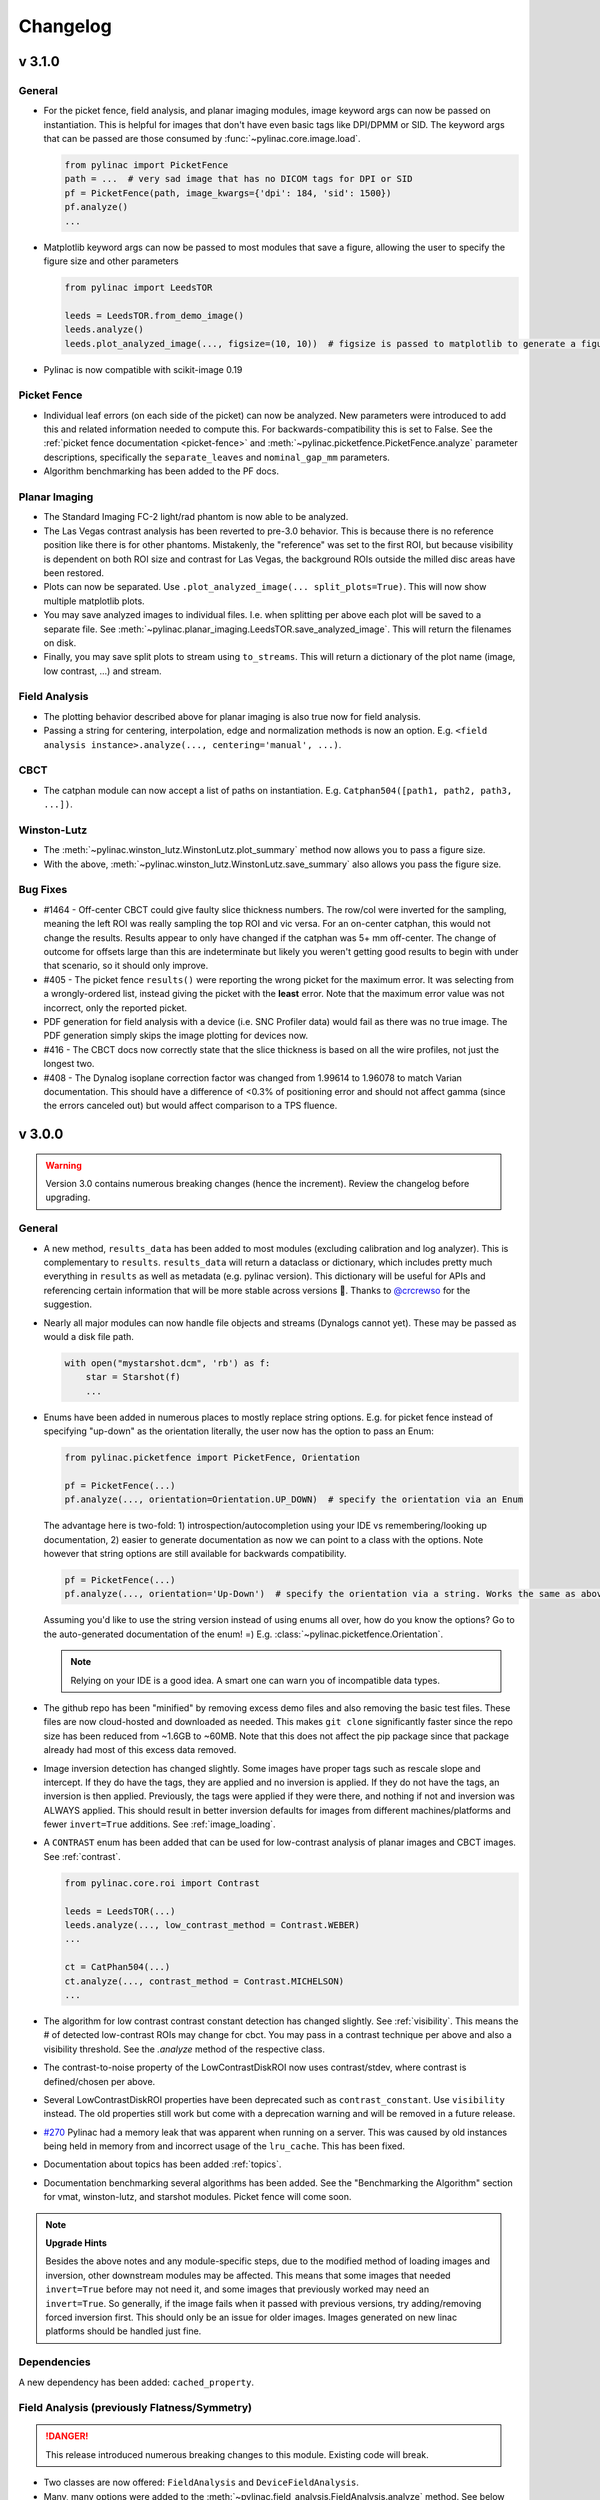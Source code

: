 
=========
Changelog
=========

v 3.1.0
-------

General
^^^^^^^

* For the picket fence, field analysis, and planar imaging modules, image keyword args can now be passed on instantiation.
  This is helpful for images that don't have even basic tags like DPI/DPMM or SID. The keyword args that can be
  passed are those consumed by :func:`~pylinac.core.image.load`.

  .. code-block:: python

    from pylinac import PicketFence
    path = ...  # very sad image that has no DICOM tags for DPI or SID
    pf = PicketFence(path, image_kwargs={'dpi': 184, 'sid': 1500})
    pf.analyze()
    ...

* Matplotlib keyword args can now be passed to most modules that save a figure, allowing the user to specify the figure
  size and other parameters

  .. code-block:: python

    from pylinac import LeedsTOR

    leeds = LeedsTOR.from_demo_image()
    leeds.analyze()
    leeds.plot_analyzed_image(..., figsize=(10, 10))  # figsize is passed to matplotlib to generate a figure of said size

* Pylinac is now compatible with scikit-image 0.19


Picket Fence
^^^^^^^^^^^^

* Individual leaf errors (on each side of the picket) can now be analyzed. New parameters were introduced to
  add this and related information needed to compute this. For backwards-compatibility this is set to False. See the
  :ref:`picket fence documentation <picket-fence>` and :meth:`~pylinac.picketfence.PicketFence.analyze` parameter descriptions,
  specifically the ``separate_leaves`` and ``nominal_gap_mm`` parameters.
* Algorithm benchmarking has been added to the PF docs.

Planar Imaging
^^^^^^^^^^^^^^

* The Standard Imaging FC-2 light/rad phantom is now able to be analyzed.
* The Las Vegas contrast analysis has been reverted to pre-3.0 behavior. This is because there is no reference position like there is for other phantoms.
  Mistakenly, the "reference" was set to the first ROI, but because visibility is dependent on both ROI size and contrast for Las Vegas, the background ROIs outside
  the milled disc areas have been restored.
* Plots can now be separated. Use ``.plot_analyzed_image(... split_plots=True)``. This will now show multiple matplotlib plots.
* You may save analyzed images to individual files.
  I.e. when splitting per above each plot will be saved to a separate file. See :meth:`~pylinac.planar_imaging.LeedsTOR.save_analyzed_image`.
  This will return the filenames on disk.
* Finally, you may save split plots to stream using ``to_streams``. This will return a dictionary of the plot name (image, low contrast, ...) and stream.

Field Analysis
^^^^^^^^^^^^^^

* The plotting behavior described above for planar imaging is also true now for field analysis.
* Passing a string for centering, interpolation, edge and normalization methods is now an option. E.g. ``<field analysis instance>.analyze(..., centering='manual', ...)``.

CBCT
^^^^

* The catphan module can now accept a list of paths on instantiation. E.g. ``Catphan504([path1, path2, path3, ...])``.

Winston-Lutz
^^^^^^^^^^^^

* The :meth:`~pylinac.winston_lutz.WinstonLutz.plot_summary` method now allows you to pass a figure size.
* With the above, :meth:`~pylinac.winston_lutz.WinstonLutz.save_summary` also allows you pass the figure size.

Bug Fixes
^^^^^^^^^

* #1464 - Off-center CBCT could give faulty slice thickness numbers. The row/col were inverted for the sampling, meaning
  the left ROI was really sampling the top ROI and vic versa. For an on-center catphan, this would not change the results.
  Results appear to only have changed if the catphan was 5+ mm off-center. The change of outcome for offsets large than
  this are indeterminate but likely you weren't getting good results to begin with under that scenario, so it should
  only improve.
* #405 - The picket fence ``results()`` were reporting the wrong picket for the maximum error. It was selecting from a wrongly-ordered
  list, instead giving the picket with the **least** error. Note that the maximum error value was not incorrect, only the reported picket.
* PDF generation for field analysis with a device (i.e. SNC Profiler data) would fail as there was no true image.
  The PDF generation simply skips the image plotting for devices now.
* #416 - The CBCT docs now correctly state that the slice thickness is based on all the wire profiles, not just the longest two.
* #408 - The Dynalog isoplane correction factor was changed from 1.99614 to 1.96078 to match Varian documentation. This should have a
  difference of <0.3% of positioning error and should not affect gamma (since the errors canceled out) but would affect comparison to a TPS fluence.

v 3.0.0
-------

.. warning:: Version 3.0 contains numerous breaking changes (hence the increment). Review the changelog before upgrading.


General
^^^^^^^

* A new method, ``results_data`` has been added to most modules (excluding calibration and log analyzer). This is complementary to ``results``. ``results_data``
  will return a dataclass or dictionary, which includes pretty much everything in ``results`` as well as metadata (e.g. pylinac
  version). This dictionary will be useful for APIs and referencing certain information that will be more stable across
  versions 🤞. Thanks to `@crcrewso <https://github.com/crcrewso>`_ for the suggestion.
* Nearly all major modules can now handle file objects and streams (Dynalogs cannot yet). These may be passed as would a disk file path.

  .. code-block:: python

    with open("mystarshot.dcm", 'rb') as f:
        star = Starshot(f)
        ...

* Enums have been added in numerous places to mostly replace string options. E.g. for picket fence instead of specifying "up-down"
  as the orientation literally, the user now has the option to pass an Enum:

  .. code-block:: python

    from pylinac.picketfence import PicketFence, Orientation

    pf = PicketFence(...)
    pf.analyze(..., orientation=Orientation.UP_DOWN)  # specify the orientation via an Enum

  The advantage here is two-fold: 1) introspection/autocompletion using your IDE vs remembering/looking up documentation,
  2) easier to generate documentation as now we can point to a class with the options. Note however that string options are still
  available for backwards compatibility.

  .. code-block:: python

    pf = PicketFence(...)
    pf.analyze(..., orientation='Up-Down')  # specify the orientation via a string. Works the same as above

  Assuming you'd like to use the string version instead of using enums all over, how do you know the options? Go to the auto-generated documentation
  of the enum! =) E.g. :class:`~pylinac.picketfence.Orientation`.

  .. note::
        Relying on your IDE is a good idea. A smart one can warn you of incompatible data types.

* The github repo has been "minified" by removing excess demo files and also removing the basic test files. These files are now
  cloud-hosted and downloaded as needed. This makes ``git clone`` significantly faster since the repo size has been reduced from ~1.6GB to ~60MB.
  Note that this does not affect the pip package since that package already had most of this excess data removed.
* Image inversion detection has changed slightly. Some images have proper tags such as rescale slope and intercept. If
  they do have the tags, they are applied and no inversion is applied. If they do not have the tags, an inversion is then applied. Previously,
  the tags were applied if they were there, and nothing if not and inversion was ALWAYS applied. This should result in better inversion defaults for images
  from different machines/platforms and fewer ``invert=True`` additions. See :ref:`image_loading`.
* A ``CONTRAST`` enum has been added that can be used for low-contrast analysis of planar images and CBCT images. See :ref:`contrast`.

  .. code-block:: python

    from pylinac.core.roi import Contrast

    leeds = LeedsTOR(...)
    leeds.analyze(..., low_contrast_method = Contrast.WEBER)
    ...

    ct = CatPhan504(...)
    ct.analyze(..., contrast_method = Contrast.MICHELSON)
    ...
* The algorithm for low contrast contrast constant detection has changed slightly. See :ref:`visibility`. This means the # of detected low-contrast ROIs
  may change for cbct. You may pass in a contrast technique per above and also a visibility threshold. See the `.analyze` method of the respective class.
* The contrast-to-noise property of the LowContrastDiskROI now uses contrast/stdev, where contrast is defined/chosen per above.
* Several LowContrastDiskROI properties have been deprecated such as ``contrast_constant``. Use ``visibility`` instead. The old properties still work but come with a deprecation warning and will be removed in a future release.
* `#270 <https://github.com/jrkerns/pylinac/issues/270>`_ Pylinac had a memory leak that was apparent when running on a server. This was caused by old instances being held in memory from
  and incorrect usage of the ``lru_cache``. This has been fixed.
* Documentation about topics has been added :ref:`topics`.
* Documentation benchmarking several algorithms has been added. See the "Benchmarking the Algorithm" section for vmat, winston-lutz, and starshot modules. Picket fence will come soon.

.. note::

    **Upgrade Hints**

    Besides the above notes and any module-specific steps, due to the modified method of loading images and inversion, other downstream modules may be affected.
    This means that some images that needed ``invert=True`` before may not need it, and some images that previously worked
    may need an ``invert=True``. So generally, if the image fails when it passed with previous versions, try adding/removing forced inversion
    first. This should only be an issue for older images. Images generated on new linac platforms should be handled just fine.

Dependencies
^^^^^^^^^^^^

A new dependency has been added: ``cached_property``.


Field Analysis (previously Flatness/Symmetry)
^^^^^^^^^^^^^^^^^^^^^^^^^^^^^^^^^^^^^^^^^^^^^

.. danger:: This release introduced numerous breaking changes to this module. Existing code will break.

* Two classes are now offered: ``FieldAnalysis`` and ``DeviceFieldAnalysis``.
* Many, many options were added to the :meth:`~pylinac.field_analysis.FieldAnalysis.analyze` method. See below and the documentation page for all the details.
* The ``flatsym`` module has been renamed to ``field_analysis`` to reflect the generalized nature of the module.
  Many thanks to Alan Chamberlain (`@alanphys <https://github.com/alanphys>`_) for `suggesting and doing the initial implementation <https://github.com/jrkerns/pylinac/pull/332>`_
  for this. This also introduced some early support for `NCS-33 <https://radiationdosimetry.org/files/Prepublication_-_NCS_Report_33_Beam_parameters_V2020-07-29.pdf>`_
  , which gives guidance on FFF beams.
* From the above report, a "top" position as well as field slope values are calculated for FFF beams.
  See :ref:`fff_fields`.
* The new module can handle files from devices, specifically the SNC Profiler. See :ref:`loading_device_data`.
* Extensibility was greatly enhanced. Users can now easily add their own custom analysis routines to the module.
  See :ref:`custom_protocols`.
* New options for :ref:`centering`, :ref:`normalization`, :ref:`edge`, and :ref:`interpolation` were introduced. Each of these can be
  granularly controlled.

VMAT
^^^^

* Leveraging the new profile module, the field edge detection has been improved and can detect "wide-gap" or overlapping ROIs more robustly.

Calibration
^^^^^^^^^^^

* `#353 <https://github.com/jrkerns/pylinac/issues/353>`_ The bounds for most functions/methods have been converted to constants. This lets users override the default values should they wish it.

Winston-Lutz
^^^^^^^^^^^^

* `#366 <https://github.com/jrkerns/pylinac/issues/366>`_ `#333 <https://github.com/jrkerns/pylinac/issues/333>`_ The analysis will fail if the BB is not detected within 20mm of the center of the field. This should help artifacts from being detected.
* The Winston-Lutz analysis has added an ``.analyze`` routine, just like all other major modules.
* `#358 <https://github.com/jrkerns/pylinac/issues/358>`_ The user can now pass in an expected BB size. This will help analyses with smaller or very large BBs.
* The ``WLImage`` class has been renamed to ``WinstonLutz2D``. This is to clarify usage as now documentation has been expanded to show using WL with a single image.

.. note::

    **Upgrade Hints**

    * Replace any uses of axis constants (``GANTRY``, ``COLLIMATOR``, etc) with the enum version: ``Axis.GANTRY``, ...
    * Add a ``<instance>.analyze(...)`` call to each ``WinstonLutz`` instantiation.
    * Set the BB size if needed. The algorithm has a default of 5mm and is relatively forgiving (+/-2mm),
      but for very small BBs you should set it lower than the default of 5mm. E.g. ``.analyze(bb_size_mm=3)``
    * If using ``WLImage``, rename to ``WinstonLutz2D``. Add ``.analyze()`` calls as well as appropriate.

I/O
^^^

* An SNC Profiler file parser has been added: :class:`pylinac.core.io.SNCProfiler`. This can be used standalone,
  but since the data is not encoded to begin with it's really about handling it as a tool for other modules. Currently,
  this is being used in the Field Analysis module.

  .. code-block:: python

    from pylinac.core.io import SNCProfiler

    snc = SNCProfiler("path/to/data.prs")
    snc.data  # ndarray
    x, y, pos, neg = snc.to_profiles()  # returns SingleProfiles

Planar Imaging
^^^^^^^^^^^^^^

* Sun Nuclear kV and MV phantoms have been added to the arsenal.
* The PTW EPID QC phantom has been added to the arsenal.
* The Standard Imaging QC-kV1 phantom has been added to the arsenal.
* `#339 <https://github.com/jrkerns/pylinac/issues/339>`_ The user can now pass an SSD value for their phantoms.
  The default is 1000mm, but if you set it on your panel you can pass something like 1400mm.
* The phantom-finding algorithm has been refactored to be more extensible. This does not affect normal users, but reduces the amount of duplicate code.
  It also makes adding new phantoms easier.
* Generally speaking, the phantoms should all be roughly centered along the CAX. Previously, the phantom could be offset from the CAX.
  Due to general difficulty in finding the phantom reliably for the majority of clinics, I am enforcing this as a restriction.
  This shouldn't affect too many people but should make the ROI-finding algorithm better.
* The low contrast background ROI (i.e. the base level of contrast) has been adjusted for some phantoms (QC-3 and Doselab). Previously, it
  could either be in a "dark" region, meaning a high-attenuation area, or a "light" region, meaning a low-attenuation area.
  This has been standardized for all phantoms to be the "light" region. A new doc page for contrast has been added to the
  online documentation.
* 3 more high-contrast ROIs have been added to the LeedsTOR to help get rMTFs below 50%.
* The SI QC-3 analysis will now handle both typical orientations (gantry 0 and 90), where the "1" is pointing toward
  the gantry. This produces two different angles. The phantom should still be angled at 45 degrees from a cardinal angle.

.. note::

    **Upgrade Hints**

    * If you have defined any custom phantoms, read the new documentation: :ref:`creating_a_custom_phantom`.
      Your existing code will likely NOT break but the new format is much easier for extensibility.
    * Evaluate the new contrast values versus your existing ones for the QC3 and Doselab phantoms. Moving forward,
      the above definition of contrast ROI-picking will be used.
    * For the LeedsTOR, check the MTF of an existing image. Since adding more high-contrast ROIs, the rMTF may change
      if you were using a value below the lowest detected value. You do/will get warnings about being below the
      minimum MTF if you already do so.

Picket Fence
^^^^^^^^^^^^

Overall, most code shouldn't need to change from v2.5. From v2.4 or below, the way MLCs are passed and used has changed.

* Wide-gap tests should now work better than before. However, please read the :ref:`acquiring_good_pf_images` section.
* The ``mlc`` parameter of the ``PicketFence`` constructor has been changed to use an Enum or ``MLCArrangement``: :class:`~pylinac.picketfence.MLC`.
  See the :ref:`customizing_pf_mlcs` section for more.
* A ``crop_mm`` parameter has been added to the ``PicketFence`` constructor. This is for cropping the edges of images.
  The primary cause of issues with the PF module is dirty/noisy/dead edges.
* The ``orientation`` parameter of the ``analyze`` method has been changed to use an Enum or str: :class:`~pylinac.picketfence.Orientation`.
* A ``required_prominence`` parameter has been added to ``analyze``. This is to prevent multiple peaks detection for wide-gap images.
* A ``fwxm`` parameter has been added to ``analyze``. This is to allow the user to set the FWXM height to use for the MLC kiss profile.
* A ``results_data`` method has been added. See General above.
* The colored rectangular overlay has been reduced in size slightly.

CBCT
^^^^

* A ``contrast`` parameter was added to analyze. This uses an Enum and has 3 options; see :ref:`low_contrast_topic`.
* A ``visibility_threshold`` parameter was added and is a replacement for ``cnr_threshold``.
  See the General section and :ref:`visibility`. Compared to ``cnr_threshold``, the default value will give approximately
  the same results for # of low-contrast ROIs "seen". About 30% of the test datasets had a different # detected, but
  the detected vs expected number were either too high or too low, so there was no single value to perfectly replace the
  default ``cnr_threshold`` value.
* With the above, the contrast calculations have been standardized. Compared to previously, the contrast and contrast-to-noise
  now use the same equation for contrast. Previously, contrast was using the Michelson equation and contrast-to-noise was using the Weber
  definition. Now, contrast is always calculated with the definition given during instantiation.
* ROI colors for low contrast ROIs that are "seen" have changed from blue to green to match other modules.

.. note::

    **Upgrade Hints**

    * Change/check the contrast method of `.analyze()`.
    * Change/check the visibility threshold of `.analyze()`.
    * Verify the # of low contrast ROIs "seen".

Machine logs
^^^^^^^^^^^^

* `#161 <https://github.com/jrkerns/pylinac/issues/161>`_ Trajectory logs v4.0 are now supported

v 2.5.0
-------

.. warning:: There appears to be `an issue <https://github.com/conda-forge/pillow-feedstock/issues/69>`_ with reading TIFF images on Windows with libtiff=4.1.0. If you experience TIFF header errors, downgrade libtiff to <4.1.

General
^^^^^^^

* This release adds utility functions to the image generator module and also a change in configuration of the picket fence module, allowing users to create their own MLC configurations.

Dependencies
############

* `py-linq` has been added as a dependency. It's pure python so it will not add secondary dependencies.

Picket Fence
^^^^^^^^^^^^

* MLC configuration has changed from being empirical to a priori, meaning that leaves are no longer determined, but passed in via configuration. This allows users to configure their own
  custom MLCs arrangements. See :ref:`customizing_pf_mlcs`.
* Linked with the above, the `is_hdmlc` parameter is deprecated and users should now use the `mlc` parameter in the constructor.
* Also due to above, new parameters have been added to the `analyze` method. Please see the documentation for more info.
* The colored overlay is now broken up into the individual leaf kisses rather than one line.
* Several internal classes were removed or overhauled. This should not affect you if you're just using the basic routines like analyze().
  `Settings` no longer exists, `MLCMeas` is now `MLCValue`. `PicketManager` no longer exists.

VMAT
^^^^

* The ROI segment size can now be specified in `analyze`. This is discussed in the new section :ref:`customizing_vmat_analysis`.

Image generator
^^^^^^^^^^^^^^^

In the previous release, a new image generator module was introduced. This release adds utility scripts for easily creating
Winston-Lutz and picket fence image sets. See the Helpers section of the generator documentation.

v 2.4.0
-------

General
^^^^^^^

Thanks to several contributors for making pull requests in this release!

* A new image generator module has been added. This module can generate custom test images easily: :ref:`image_generator_module`.
* The core peak-finding functionality used in several modules was refactored to use `scipy's implementation <https://docs.scipy.org/doc/scipy/reference/generated/scipy.signal.find_peaks.html>`_.
  When pylinac was built, such a function did not exist. Now that it does, the custom code has been removed (yay!).
  The major difference between this implementation and pylinac's is the use of "prominence", which is a concept I had never
  heard of. The resulting peak-finding functionality is the same for max-value peak-finding. For FWXM peak finding, this
  can have small differences. The biggest differences would be for profiles that have a very asymmetric "floor".
  I.e. if one valley on one side of the peak has a very different value than the other side then a difference would be detected.
  Fortunately, this is a very rare scenario.
* Documentation plots have been updated to be generated on-the-fly. This will result in better agreement with documentation plots
  vs. what people experience. Previously, some old figures were used that did not match the functionality.
* The GUI function was removed from the pylinac init file. This was causing issues when deploying to Heroku as calls to tkinter
  caused failures. The GUI should be called from the submodule now:

  .. code-block:: python

    # old
    import pylinac
    pylinac.gui()

    # new
    from pylinac.py_gui import gui
    gui()

Dependencies
############

Two requirements have been bumped: ``scipy>=1.1`` and ``scikit-image>=0.17``.

CT Module
^^^^^^^^^

If you do not perform any advanced functionality, no changes are noteworthy.

The CT module has been reworked to be far more extensible to adjust individual component modules as desired. Previously,
only the offset of the modules was easily adjustable. To edit individual modules the user would have to edit the source code directly.
Now, the user can subclass individual modules, overload attributes as desired and pass those to the parent CatPhan class.
A new tutorial section has been added to the documentation showing examples of this functionality.

* The CTP404 and 528 modules have been refactored into CatPhan-specific classes for easier overloading by appending "CP<model>".
  E.g. CTP404CP503.
* CTP modules had an inconsistent naming scheme for rois. E.g. CTP404 had ``hu_rois`` and ``bg_hu_rois`` while CTP515 had
  ``inner_bg_rois`` and ``rois``. This has been standardized (mostly) into ``rois`` for all modules and, where applicable, ``background_rois``.
  Some modules still have **more** relevant attrs, e.g. ``thickness_rois`` for CTP404, but they all have have ``rois``.
* Due to the above refactor, you may notice small differences in the contrast constant value and thus the ROIs "seen".
* HU differences are now signed. Previously the absolute value of the difference was taken.
* HU nominal values have been adjusted to be the mean of the range listed in the CatPhan manuals. The changes
  are as follows: Air: N/A (this is because most systems have a lower limit of -1000), PMP: -200 -> -196, LDPE: -100 -> -104,
  Poly: -35 -> -47, Acrylic 120 -> 115, Delrin: 340 -> 365, Teflon: 990 -> 1000, Bone (20%): 240 -> 237, Bone (50%): N/A.

Flatness & Symmetry
^^^^^^^^^^^^^^^^^^^

The flatness & symmetry module has been updated to allow for profiles of a select width to be analyzed rather than a single
pixel profile.

* A ``filter`` parameter has been added to the constructor. This filter will apply a median filter of pixel size x.
* Due to the new peak-finding function, flatness and symmetry values may be slightly different. In testing, if a filter was
  not used the values could change by up to 0.3%. However, when a filter was applied the difference was negligible.
* Two new keyword parameters were added to analyze: ``vert_width`` and ``horiz_width``. You can read about their usage
  in the ``analyze`` documentation.
* The ``plot()`` method was renamed to ``plot_analyzed_image()`` to match the rest of the modules.

Watcher
^^^^^^^

The watcher script has been officially deprecated for now (it was broken for a long time anyway). A better overall solution is to use something like QATrack+ anyway =).

Bug Fixes
^^^^^^^^^

* `#325 <https://github.com/jrkerns/pylinac/issues/325>`_ The Leeds angle detection should be more robust when the phantom angle is very close to 0.
* `#313 <https://github.com/jrkerns/pylinac/issues/313>`_ The catphan CTP486 module had an inverted top and bottom ROI assignment.
* `#305 <https://github.com/jrkerns/pylinac/issues/305>`_ The Leeds ``invert`` parameter was not being respected.
* `#303 <https://github.com/jrkerns/pylinac/issues/303>`_ Un-inverted WL image analysis would give an error.
* `#290 <https://github.com/jrkerns/pylinac/issues/290>`_ Catphan HU linearity differences are now signed.
* `#301 <https://github.com/jrkerns/pylinac/issues/301>`_ Loading starshots and picket fences from multiple images has been fixed.
* `#199 <https://github.com/jrkerns/pylinac/issues/199>`_ Printing Picket Fence PDFs with a log has been fixed.


v 2.3.2
-------

Bug Fixes
^^^^^^^^^

* `#285 <https://github.com/jrkerns/pylinac/issues/285>`_ The SI QC-3 module was incorrectly failing when the phantom was at 140cm due to a faulty mag factor.

v 2.3.1
-------

Bug Fixes
^^^^^^^^^

* `#281 <https://github.com/jrkerns/pylinac/issues/281>`_ The ct module had a wrong usage of the new MTF module that caused a break.

v 2.3.0
-------

General
^^^^^^^

* The dependencies have been updated. Scikit-image min version is now 0.13 from 0.12. There is also no upper pin on numpy or scikit-image.
* The planar imaging module was overhauled.
* An MTF core module was introduced to refactor and standardize the MTF calculations performed across pylinac.
* The Winston-Lutz 2D and 3D algorithms were improved.


Winston Lutz
^^^^^^^^^^^^

* The coordinate space definition has changed to be compatible with IEC 61217. This affects how to understand the 3D
  shift vector. The ``bb_shift_instructions`` have been modified accordingly to still give colloquial instructions correctly (i.e. "Left 0.3mm").
* The WL module received an internal overhaul with respect to the 3D shift algorithm (i.e. the BB shift vector/instructions).
  The 3D algorithm was reimplemented according to `D Low's 1994 paper <https://aapm.onlinelibrary.wiley.com/doi/abs/10.1118/1.597475>`_.
  Generally speaking, the results are more stable across multiple datasets, however, you may see individual differences of up to 0.3mm.
* Due to above, the ``bb_<axis>_offset`` and ``epid_<axis>_offset`` properties have been removed.
* Two new image categorizations have been added: ``GB Combo`` and ``GBP Combo``. These represent a gantry/collimator combination image
  with the couch at 0 and gantry/collimator/couch image where all axes are rotated. ``GBP Combo`` is a replacement for ``ALL``.
  This change should only affect users who explicitly call methods that ask for the image set like ``.axis_rms_deviation``,
  ``.plot_axis_images``, etc.
* A new property has been added: ``.gantry_coll_iso_size`` which calculates the isocenter size using both gantry and collimator images.
* A new property has been added to individual images: ``.couch_angle_varian_scale``. This conversion is needed to go from IEC 61217 to "Varian"
  scale for proper 3D shift vector calculation per the 3D algorithm change. Users likely wouldn't need this, but it's there.
* The 2D CAX->BB vector is improved slightly (#268). Thanks to @brjdenis and @SimonBiggs for bringing this to my attention and helping out.


Planar Imaging
^^^^^^^^^^^^^^

* The Doselab MC2 (MV & kV) phantom has been added to the planar imaging module.
* The planar imaging module has been overhauled. The automatic detection algorithms have been spotty with no easy way of correcting the inputs.
  Further, each phantom had a few subtle differences making them just different enough to be annoying.
* To this end, the phantom classes have been refactored to consistently use a base class. This means all main methods behave the same and give a standardized output.
* Creating new custom phantom classes is now very easy. A new section of the planar imaging documentation has been added as a guide.
* A ``results`` method has been added to the base class, thus inherited by all phantom classes.
* The parameter ``hi_contrast_threshold`` has been refactored to ``high_contrast_threshold``.
* The attributes ``lc_rois`` and ``hc_rois`` have been refactored to ``low_contrast_rois`` and ``high_contrast_rois``, respectively.
* The ``analyze`` method now includes new standardized parameters ``angle_override``, ``size_override``, and ``center_override``. Each of these is exactly what it
  sounds like: overriding pylinac's automatic algorithm. This is useful if the automatic algorithm gives an incorrect value.
* A phantom outline is now displayed on images. This outline is a simple representation and should only be used as a guide to the accuracy
  of the phantom spatial detection. I.e. you can use this outline to potentially override the center, size, or angle based on the outline.
* The automatic rotation analysis of the phantoms has been problematic. After spending a significant amount of time on the issue
  a satisfactory solution was not found. Therefore, the default angle or phantoms is that of the recommendation of the manufacturer.
  I.e. for the QC-3 phantom this means 45 degrees, as is the value when properly set up to the crosshairs.
* High and low contrast ROIs now show as red if they were below the defined threshold.

Core Modules
^^^^^^^^^^^^

* A new core module ``mtf`` has been created to standardize all MTF calculations in pylinac. Previously, these were handled independently.
  The new module contains one class ``MTF`` with one method ``relative_resolution`` to calculate the lp/mm value at the passed rMTF percentage.

Bug Fixes
^^^^^^^^^

* This release contains critical fixes. All users of the Winston-Lutz and VMAT modules are strongly encouraged to upgrade as soon as possible.
* `#268 <https://github.com/jrkerns/pylinac/issues/268>`_ The Winston-Lutz BB-finding method contained an error that would cause the BB center to be slightly off-center. After running unit tests, 5/16 datasets had a couch isocenter size difference of >0.2mm. Of those, 3 were around 0.2mm greater and 2 were around 0.2mm smaller. No other changes to iso sizes were detected within the testing tolerance of 0.2mm.
* `#204 <https://github.com/jrkerns/pylinac/issues/204>`_ The VMAT module was sometimes using raw pixel values to calculate the ROI deviations. This would cause the deviations to appear smaller than they should have been if the Rescale and Intercept had been applied to the pixel data.
* `#280 <https://github.com/jrkerns/pylinac/issues/280>`_ The Winston-Lutz 3D BB shift vector was underestimating the shifts by ~30-40%. A new 3D algorithm was implemented.
* `#275 <https://github.com/jrkerns/pylinac/issues/275>`_ Requirements no longer have an upper pinning, although scikit-image minimum version was bumped from 0.12 to 0.13.
* `#274 <https://github.com/jrkerns/pylinac/issues/274>`_ A new MTF module was created to refactor multiple ad hoc implementations.
* `#273 <https://github.com/jrkerns/pylinac/issues/273>`_ The CatPhan HU module detection algorithm was loosened slightly to account for very thin slice scans which have increased noise.



v 2.2.8
-------

General
^^^^^^^

Although the following changes should really mean a 2.3 release, I consider them small enough that I will keep it a maintenance release.

* An `invert` parameter was added to the `analyze` method of the FlatSym module so the user can override the automatic inversion.
* An `invert` parameter was added to the `analyze` method of the Starshot module so the user can override the automatic inversion.

Bug Fixes
^^^^^^^^^

* `#272 <https://github.com/jrkerns/pylinac/issues/272>`_ An 'invert' parameter was added to the 'analyze' function of the starshot module. This allows the user to force invert the image if pylinac's auto-inversion algorithm is incorrect.
* `#264/265 <https://github.com/jrkerns/pylinac/issues/264>`_ The 'results' method for the flatsym module would err out when images with 0 flatness were used.
* `#191 <https://github.com/jrkerns/pylinac/issues/191>`_ The flatsym module was not loading non-DICOM images properly, causing processing failures.
* `#202 <https://github.com/jrkerns/pylinac/issues/202>`_ The rotation determination of the QC-3 phantom was often incorrect. This has temporarily been fixed by hardcoding the angle to 45 degrees. This is a correct assumption if the phantom is being used according to the instructions.
* `#263 <https://github.com/jrkerns/pylinac/issues/263>`_ The FlatSym module was sometimes incorrectly inverting images. This was fixed using a better histogram methodology.
* `#266 <https://github.com/jrkerns/pylinac/issues/266>`_ The deviation of a VMAT ROI was not properly detecting failing segments if the value was negative.
* `#267 <https://github.com/jrkerns/pylinac/issues/267>`_ The `overall_passed` property of the CTP515 module contained an error that would cause an error.
* `#271 <https://github.com/jrkerns/pylinac/pull/271>`_ The line pair/mm values for the CT/CBCT module was inadvertently doubled. I.e. the lines/mm was given, not line *pairs*.



v 2.2.7
-------

Winston-Lutz
^^^^^^^^^^^^

* A small change was made to the Winston-Lutz BB finding algorithm to be more robust and use less custom code. The output from WL analyses should be within 0.1mm of previous values.
* A section was added to the documentation to describe how images are classified and the analysis of output from the .results() method.

Bug Fixes
^^^^^^^^^

* `#187 <https://github.com/jrkerns/pylinac/issues/187>`_ Scipy's imresize function has been deprecated. Functionality was converted to use skimage.transform.resize().
* `#185 <https://github.com/jrkerns/pylinac/issues/185>`_ Winston-Lutz PDF generation had an artifact causing catastrophic failure.
* `#183 <https://github.com/jrkerns/pylinac/issues/183>`_ The Bakai fomula of the gamma calculation had an operational inconsistency such that dose-to-agreement other than 1% would give incorrect values of the gamma value.
* `#190 <https://github.com/jrkerns/pylinac/issues/190>`_ The Catphan module had an inconsistency in the rMTF/spatial resolution determination. Some line pair regions would be detected for some phantoms and not for others. This was caused by the different CatPhan models having slighly different rotations of the CTP528 module. Pylinac now has model-specific boundaries.
* `#192 <https://github.com/jrkerns/pylinac/issues/192>`_ The FlatSym plot would conflate the vertical and horizontal lines shown on the analyzed image. Analysis is unaffected, only the depiction of position.
* `#194 <https://github.com/jrkerns/pylinac/issues/194>`_ The Leeds low contrast ROI color on the analyzed image was not consistent with the contrast plots. ROI color is now based on the pass/fail of the contrast constant, not the contrast.
* `#196 <https://github.com/jrkerns/pylinac/issues/196>`_ Winston-Lutz images with a dense BB and low photon energy could cause BB detection to fail. A better BB-finding algorithm has been implemented.
* `#197 <https://github.com/jrkerns/pylinac/issues/197>`_ EPID RMS deviation would return 0 for the .results() method always. This now calculates correctly.


V 2.2.6
-------

Bug Fixes
^^^^^^^^^

* `#157 <https://github.com/jrkerns/pylinac/issues/157>`_ This behavior is revered to pre-2.2.2 behavior to match the DFV and other software.
* `#167 <https://github.com/jrkerns/pylinac/issues/167>`_ Originally, the fix for this was to raise an error and point to a workaround. At the time the fix was to add a parameter to v2.3.
   Behavior was able to be changed internally to handle this case without an API change.


V 2.2.5
-------

General
^^^^^^^

The `watcher` function has had several issues. It has been disabled and will be removed in v2.3.

Bug Fixes
^^^^^^^^^

* `#173 <https://github.com/jrkerns/pylinac/issues/173>`_ When forcing inversion of picket fence, the inversion came after the orientation determination, causing orientation to be wrong when inversion was needed.
* `#171 <https://github.com/jrkerns/pylinac/issues/171>`_ The `load_log` function was not working correctly when passing a directory or ZIP archive.
* `#172 <https://github.com/jrkerns/pylinac/issues/172>`_ Calling `publish_pdf` from log_analyzer without passing a filename would fail.
* `#169 <https://github.com/jrkerns/pylinac/issues/169>`_ VMAT Dynalogs were calculating fluence incorrectly for CCW plans due to the gantry angle replacing the dose.
* `#160 <https://github.com/jrkerns/pylinac/issues/160>`_ While addressing #160 initially, Trajectory logs were unknowningly affected. Behavior has been reverted to pre-2.2.2 behavior and documentation changed.


V 2.2.4
-------

Bug Fixes
^^^^^^^^^

* `#165 <https://github.com/jrkerns/pylinac/issues/165>`_ Machine log plots and PDFs showing the Leaf RMS were shown in cm, not in mm, as the axis title indicated.
* `#167 <https://github.com/jrkerns/pylinac/issues/167>`_ Picket fence images where the pickets are too close to the edge perpendicular to the pickets will fail. This adds an explicit error and mentions a workaround. The next major version will include a `padding` parameter to apply this workaround.
* `#168 <https://github.com/jrkerns/pylinac/issues/168>`_ Picket fence analyses now crop 2 pixels from every edge. This will allow Elekta images to be analyzed since they inexplicably have a column of dead pixels in EPID images. Should not affect Varian images.

V 2.2.3
-------

Bug Fixes
^^^^^^^^^

* `#158 <https://github.com/jrkerns/pylinac/issues/158>`_ Catphan roll determination algorithm has slightly widened the air bubble-finding criterion.


V 2.2.2
-------

Bug Fixes
^^^^^^^^^

* `#157 <https://github.com/jrkerns/pylinac/issues/157>`_ Dynalog MLC leaf error was calculated incorrectly. Expected positions were off by a row. Error results should be lower on average.
* `#160 <https://github.com/jrkerns/pylinac/issues/160>`_ Dynalog MLC leaf internal pair mapping (1-61 vs 1-120) was different than documentation. Image calculations should not change.
* `#162 <https://github.com/jrkerns/pylinac/issues/162>`_ The LeedsTOR `angle_offset` in the `.analyze()` method was not being followed by the high-contrast bubbles.
* `#144 <https://github.com/jrkerns/pylinac/issues/144>`_ The LeedsTOR angle determination is much more robust. Previously, only certain orientations of the phantom would correctly identify.


V 2.2.1
-------

Bug Fixes
^^^^^^^^^

* `#153 <https://github.com/jrkerns/pylinac/issues/153>`_ Log analyser PDF publishing fix.
* `#155 <https://github.com/jrkerns/pylinac/issues/155>`_ VMAT PDF report had tolerance listed incorrectly (absolute vs percentage) causing most tolerances to appear as zero due to rounding.

V 2.2.0
-------

General
^^^^^^^

* `#131 <https://github.com/jrkerns/pylinac/issues/131>`_ Typing has been added to almost every function and class in pylinac.
* F-strings have been incorporated. This bumps the minimum version for Python to 3.6.
* The ``publish_pdf`` method of every module has had its signature changed. Before, not all the signatures matched
  and only included a few parameters like author and unit name. This has been changed to
  ``filename: str, notes: str, list of str, open_file: bool, metadata: dict``. Filename and open file are straightforward.
  notes is a string or list of strings that are placed at the bottom of the report (e.g. 'April monthly redo'). Metadata is a dictionary that will print
  both the key and value at the top of each page of the report (e.g. physicist and date of measurement)
* The TG-51 module has been placed under a new module: :ref:`calibration_module`. This is because:
* A TRS-398 calibration module has been created :ref:`trs398`.
* The default colormap for arrays is now Viridis, the matplotlib default.
* A contributer's guide has been added: :ref:`contributer_guide`.
* `#141 <https://github.com/jrkerns/pylinac/issues/141>`_ The Pylinac logo has been included in the package so that PDFs can be generated without needing www access.
* A new dependency has been added: `argue <https://pypi.org/project/argue/>`_ which handles input parameters.


Flatness & Symmetry
^^^^^^^^^^^^^^^^^^^

* `#130 <https://github.com/jrkerns/pylinac/issues/130>`_ The flatsym module has been completely rewritten.
  Documentation has also been updated and should be consulted given the number of changes: :ref:`flatsym_module`.

VMAT
^^^^

* The overall simplicity of use has been increased by automating & removing several parameters.
* `#128 <https://github.com/jrkerns/pylinac/issues/128>`_ The ``VMAT`` class has been split into two classes: :class:`~pylinac.vmat.DRGS` and :class:`~pylinac.vmat.DRMLC`. Although there are now two classes
  instead of one, the overall simplicity has been increased, such as the following:

  * The ``test`` parameter in ``analyze()`` is no longer required and has been removed.
  * The ``type`` is no longer required in ``.from_demo_images()``.
  * The demo method matches the other modules: ``.run_demo()``
  * All naming conventions have been deprecated.
* The ``x_offset`` parameter has been removed. The x-position is now based on the FWHM of the DMLC field itself.
  This means the x-position is dynamic and automatic.
* The ``delivery_types`` parameter has been removed. The delivery types of the images are now automatically determined.
* The methods for plotting and saving subimages (each image & the profiles) has been converted to a private method
  (``_plot_subimage()``, ...). There is little need for a public method to plot individually.

TG-51/Calibration
^^^^^^^^^^^^^^^^^

* `#127 <https://github.com/jrkerns/pylinac/issues/127>`_ A TRS-398 module has been added. There are two main classes: ``TRS398Photon`` and ``TRS398Electron``.
* `#129 <https://github.com/jrkerns/pylinac/issues/129>`_ The TG-51 module has been refactored to add a ``TG51ElectronLegacy`` and ``TG51ElectronModern`` calibration class.
  The Legacy class uses the classic TG-51 values that require a kecal value and a Pgradient measurement. The Modern
  class uses the equations from Muir & Rogers 2014 to calculate kQ that updates and incorporates the Pgradient and
  kecal values. While not strictly TG-51, these values are very likely to be incorporated into the next TG-51 addendum
  as the kQ values for photons already have.
* Certain parameters have been refactored: ``volt_high`` and ``volt_low`` have been refactored to ``voltage_reference``
  and ``voltage_reduced``, ``m_raw``, ``m_low``, and ``m_opp`` have been refactored to ``m_reference``, ``m_reduced``,
  and ``m_opposite``. These parameters are also the same for the TRS-398 classes (see #127).
* The ``kq`` function has been separated into three functions: ``kq_photon_pdd10x``, ``kq_photon_tpr2010``, and
  ``kq_electron``.
* A PDD(20,10) to TPR(20,10) converter function has been added: `tpr2010_from_pdd2010`.
* Pressure and temperature conversion helper functions have been added: `mmHg2kPa`, `mbar2kPa`, `fahrenheit2celsius`.
  This can be used in either TG-51 or TRS-398 to get TPR without actually needing to measure it.
* Defaults were removed from most functions to avoid possible miscalibration/miscalculation.
* Most parameters of both TG-51 and TRS-398 were changed to be keyword only. This will prevent accidental miscalculations from simple positional argument mismatches.

Bug Fixes
^^^^^^^^^
* `#138 <https://github.com/jrkerns/pylinac/issues/138>`_/`#139 <https://github.com/jrkerns/pylinac/issues/139>`_: Too
  many arguments when plotting the leaf error subplot for picketfence.
* `#133 <https://github.com/jrkerns/pylinac/issues/133>`_: Trajectory log HDMLC status was reversed. This only affected
  fluence calculations using the ``equal_aspect`` argument.
* `#134 <https://github.com/jrkerns/pylinac/issues/134>`_: Trajectory log fluence array values were not in absolute MU.


V 2.1.0
-------

General
^^^^^^^

* After reflection, the package seems to have bloated in some respects.
  Certain behaviors are only helpful in very few circumstances and are hard to maintain w/ proper testing.
  They are described below or in their respective sections.
* The command line commands have been deprecated. All commands were simply shortcuts that are just as easy to place in
  a 1-2 line Python script. There was no good use case for it in the context of how typical physicists work.
* The interactive plotting using MPLD3 has been deprecated. Matplotlib figures and PDF reports should be sufficient.
  This was a testing nightmare and no use cases have been presented.
* The transition of the method ``return_results()`` to ``results()`` is complete. This was baked-in from the very
  beginning of the package. It is expected that results would return something, nor is there any other corresponding
  method prefixed with ``return_``.
* Pip is now the recommended way to install pylinac. Packaging for conda was somewhat cumbersome. Pylinac itself is just
  Python and was always installable via pip; it is the dependencies that are complicated.
  The wheels format seems to be changing that.
* Some dependency minimum versions have been bumped.

CatPhan
^^^^^^^

* The module was refactored to easily alter existing and add new catphan models.
* The CatPhan HU module classifier has been deprecated. Its accuracy was not as high as the original brute force method.
  Thus, the ``use_classifier`` keyword argument is no longer valid.
* CatPhan 604 support was added thanks to contributions and datasets from `Alan Chamberlain <https://github.com/alanphys>`_.
  More datasets are needed to ensure robust analysis, so please contribute your dataset if it fails analysis.
* The CTP528 slice (High resolution line pairs) behavior was changed to extract the max value from 3 adjacent slices.
  This was done because sometimes the line pair slice selected was slightly offset from the optimum slice. Using the
  mean would lower MTF values. While using the max slightly increases the determined MTF from previous versions,
  the reproducibility was increased across datasets.

Winston-Lutz
^^^^^^^^^^^^

* Certain properties have been deprecated such as gantry/coll/couch vector to iso.
  These are dropped in favor of a cumulative vector.
* A BB shift vector and shift instructions have been added for iterative WL testing.
  I.e. you can get a BB shift to move the BB to the determined iso easily.

  .. code-block:: python

    import pylinac

    wl = pylinac.WinstonLutz.from_demo_images()
    print(wl.bb_shift_instructions())
    # output: RIGHT 0.29mm; DOWN 0.04mm; OUT 0.41mm
    # shift BB and run it again...

* Images taken at nonzero couch angles are now correctly accounted for in the BB shift.
* Images now do not take into account shifts along the axis of the beam (`#116 <https://github.com/jrkerns/pylinac/issues/116>`_).
* The name of the file will now not automatically be interpreted if it can. This could cause issues for valid DICOM files that had sufficient metadata.
  If the image was taken at Gantry of 45 and the file name contained "gantry001" due to, e.g., TrueBeam's default naming convention it would override the DICOM data.
  (`#124 <https://github.com/jrkerns/pylinac/issues/124>`_)

Picket Fence
^^^^^^^^^^^^

* Files can now allow for interpretation by the file name, similar to the WL module. This is helpful for Elekta linacs that may be doing this test (`#126 <https://github.com/jrkerns/pylinac/issues/126>`_).

Core Modules
^^^^^^^^^^^^

* ``is_dicom`` and ``is_dicom_image`` were moved from the ``utilites`` module to the ``io`` module.
* ``field_edges()`` had the parameter ``interpolation`` added so that field edges could be computed more accurately (`#123 <https://github.com/jrkerns/pylinac/issues/123>`_)
* A new class was created called ``LinacDicomImage``. This is a subclass of ``DicomImage`` and currently adds smart gantry/coll/couch angle interpretation but may be extended further in the future.


V 2.0.0
-------

General
^^^^^^^

* Version 2.0 is here! It may or may not be a real major version update worthy of '2.0', but '1.10' just didn't sound as good =)
* A GUI has been added! Most major modules have been added to the GUI. The GUI is a very simple
  interface that will load files and publish a PDF/process files. To start the gui run the `gui()` function like
  so:

  .. code-block:: python

    import pylinac
    pylinac.gui()

  You may also start the GUI from the command line:

  .. code-block:: bash

    pylinac gui

  The GUI is a result of a few causes. Many physicists don't know how to code; this should remove that barrier
  and allow Pylinac to get even more exposure. I have always felt the web was the future, and it likely is, but
  pylinac should be able to run on it's own, and because a rudimentary GUI is relatively easy, I've finally made it.
  The GUI is also free to use and has no hosting costs (unlike assuranceQA.com). Also, due to other ventures, a new job, and a
  newborn, I couldn't devote further time to the assuranceQA site--A native GUI is much easier
  albeit much more primitive.
* Some module PDF methods now don't require filenames. If one is not passed it will default to the name of the file analyzed.
  E.g. "abc123.dcm" would become "abc123.pdf". Modules where multiple images may be passed (e.g. a CBCT directory) still requires a filename.
* PDF methods now have a boolean parameter to open the file after publishing: ``open_file``.
* A number of dependencies have been bumped. Some were for specific reasons and others were just out of good practice.

Watcher
^^^^^^^

* Closes `#84 <https://github.com/jrkerns/pylinac/issues/84>`_ Which would overwrite the resulting zip and PDF of
  initially unzipped CBCTs performed on the same day. I.e. multiple CBCTs would result in only 1 zip/PDF. The image
  timestamp has been edited so that it will include the hour-minute-second of the CBCT to avoid conflict.
* Closes `#86 <https://github.com/jrkerns/pylinac/issues/86>`_ - Which had a discrepancy between the YAML config setting of the file source directories
  and what the watcher was looking for.

CatPhan
^^^^^^^

* Closes `#85 <https://github.com/jrkerns/pylinac/issues/85>`_ Which displayed the nominal CBCT slice width on PDF reports,
  not the detected width for the CatPhan504 & CatPhan600.
* Closes `#89 <https://github.com/jrkerns/pylinac/issues/89>`_ which had variables swapped in the CatPhan503 PDF.
* The ``contrast_threshold`` parameter has been renamed to ``cnr_threshold``. The meaning and values are the same, but has been
  renamed to be consistent with other changes to the ``roi`` module.
* Due to various problems with the SVM classifier, the default setting of the classifier has been set to ``False``.

Planar Phantoms
^^^^^^^^^^^^^^^

* The Las Vegas phantom has been added to the planar imaging module. It's use case is very similar to the existing planar
  phantoms:

  .. code-block:: python

    from pylinac import LasVegas

    lv = LasVegas('myfile.dcm')
    lv.analyze()
    lv.publish_pdf()
    ...

* The :meth:`pylinac.planar_imaging.LeedsTOR.analyze` method has an additional parameter: `angle_offset`. From analyzing multiple Leeds images, it has become
  apparent that the low contrast ROIs are not always perfectly set relative to the phantom. This parameter will allow the user
  to fine-tune the analysis to perfectly overlay the low contrast ROIs by adding an additional angle offset to the analysis.

Winston-Lutz
^^^^^^^^^^^^

* Closes enhancement `#63 <https://github.com/jrkerns/pylinac/issues/63>`_ Files can now have the axis settings interpreted via the file name.
  E.g: "myWL_gantry90_coll0_couch340.dcm". See :ref:`using_file_names_wl` for further info.
* The `x/y/z_offset` properties of the WLImages which were deprecated many versions ago have finally been removed.
* The `collimator/gantry_sag` and associated `plot_gantry_sag` methods have been deprecated. A similar method has been implemented that utilizes the RMS deviation.
  To achieve the "gantry sag" using RMS errors use the method `axis_rms_deviation` with parameter `value='range'`.

TG-51
^^^^^

* The Electron class has been adjusted to reflect the `Muir & Rogers 2014`_ kecal data which allows the user to calculate kQ from just R50 data.
* The `kq` function now accepts an `r_50` parameter to calculate kQ based on the above data.

.. _Muir & Rogers 2014: http://onlinelibrary.wiley.com/doi/10.1118/1.4893915/abstract

Core Modules
^^^^^^^^^^^^

* The `Image` class has been fully depricated and is no longer available. Use the functions available in the :module:`pylinac.core.image` module instead.
  See the version 1.4.0 release notes for further details.
* The `remove_edges` method has been deprecated and is now an alias for `crop`. The `crop` method should be used instead. Parameters are exactly the same.

V 1.9.0
-------

General Changes
^^^^^^^^^^^^^^^

* This release introduces PDF reports for most major modules. All classes with this functionality
  have been given a ``publish_pdf`` method. This method takes an output filename and other optional
  data like the author, machine/unit, and any custom notes. See e.g. :meth:`pylinac.starshot.Starshot.publish_pdf`
  or :meth:`pylinac.picketfence.PicketFence.publish_pdf`.
* The watch/process functions have been tweaked to best work on one unit per run. Multiple units/machines should
  have their own config files. A new article :ref:`task_scheduler` describes how to use the process function with Windows Task
  Scheduler to regularly pull and analyze files.

CatPhan
^^^^^^^

* The CatPhan classes, when passed a directory during instantiation, will search through the DICOM files
  for Series UIDs and analyze the files of the most numerous UID. E.g. if a folder has 80 DICOM images including
  one set of 60 CBCT images and a total of 20 VMAT and picket fence images, it will find the CBCT files via UID and analyze
  those, leaving the other images/files alone. This is useful for when all QA images are simply dumped into one folder.
* Raw, uncompressed CatPhan DICOM files can optionally be compressed to a ZIP file after analysis using the new ``zip_after``
  argument in the ``analyze`` method.

Watcher/Processer
^^^^^^^^^^^^^^^^^

* The ``watcher``/``process`` functions have been reworked to produce PDF files rather than PNG/txt files.
* If upgrading the watch/process function from a previous pylinac version be sure to copy/amend the new default YAML config file
  as new keywords have been added and using old YAML files will error out.
* Several new configuration keywords have been changed/added. In the general section, ``use-classifier``
  has been deprecated in favor of individual module keywords of the same name. This allows a user to use a
  classifier for, say, picket fence images but not for winston lutz images. A ``unit`` keyword has been added
  that specifies which unit the files should be considered to be from. This unit name is passed to the PDF
  reports that are generated. If you have multiple units, make individual YAML configuration files, one for each
  unit.
* CatPhan, VMAT, and Winston-Lutz can now take raw, unzipped images as well as the usual ZIP archive. ZIP archives
  are detected only by keywords as usual. For uncompressed CatPhan images, the analyzer will look for any CatPhan DICOM
  file groups via UID (see above CatPhan section), analyze them, and then ZIP the images until no further sets can be found.
  For VMAT and Winston-Lutz if the ``use-classifier`` setting is true their respective sections in the YAML configuration
  then an image classifier is used to group images of the given type and then analyze them.

v 1.8.0
-------

General Changes
^^^^^^^^^^^^^^^

* This release focuses solely on the CBCT/CatPhan module.
* Pylinac now has a logo! Check out the readme on github or landing page on ReadTheDocs.

Watcher/Processer
^^^^^^^^^^^^^^^^^

* The cbct analysis section has been renamed to ``catphan``. Thus, the YAML config file needs to look like the
  following::

    # other sections
    ...

    catphan:  # not cbct:
        ...

    ...


CBCT/CatPhan
^^^^^^^^^^^^

* The Python file/module has been renamed to ``ct`` from ``cbct``. E.g.::

    from pylinac.ct import ...

  Most users import directly from pylinac, so this should affect very few people. This was done to generalize
  the module to make way for other CT/CBCT phantoms that pylinac may support in the future.
* The CBCT module can now support analysis of the CatPhan 600.
* Automatic detection of the phantom is no longer be performed. Previously, it depended on the
  manufacturer to determine the phantom (Varian->504, Elekta->503), but that did not consider users scanning the
  CatPhan in their CT scanners, which would give inconsistent results.
* Due to the above, separate classes have been made for the CatPhan models. I.e. flow looks like this now::

    # old way
    from pylinac import CBCT
    ...

    # new way
    from pylinac import CatPhan504, CatPhan600
    cat504 = CatPhan504('my/folder')
    cat600 = CatPhan600.from_zip('my/zip.zip')

* A classifier has been generated for each CatPhan. Thus, if loading a 503, a 503 classifier will be used, rather
  than a general classifier for all phantoms.
* The ``use_classifier`` parameter has been moved from the ``analyze()`` method to the class instantiation
  methods like so::

    from pylinac import CatPhan504
    cat504 = CatPhan504('my/folder', use_classifier=True)
    cat504.analyze()  # no classifier argument

* MTF is now more consistently calculated. Previously, it would simply look at the first 6 line pair regions.
  In cases of low mA or very noisy images, finding the last few regions would error out or give inconsistent results.
  Contrarily, high dose/image quality scans would only give MTF down to ~50% since the resolution was so good.
  Now, MTF is searched for region-by-region until it cannot find the correct amount of peaks and valleys, meaning it
  is now lost in the noise. This means high-quality scans will find and calculate MTF over more regions and fewer for
  low-quality scans. In general, this makes the MTF plot much more consistent and usually always gives the RMTF down to
  0-20%.
* Individual modules are now only composed of 1 slice rather than averaging the nearby slices. Previously, for consistency,
  a given module (e.g. CTP404) would find the correct slice and then average the pixel values of the slices on either side
  of it to reduce noise and give more consistent results. The drawback of this method is that results that depend on the
  noise of the image are not accurate, and signal/noise calculations were always higher than reality if only looking at
  one slice.


v 1.7.2
-------

* Fixed `(#78) <https://github.com/jrkerns/pylinac/issues/78>`_ - Certain CBCT datasets have irregular background
  values. Additionally, the dead space in the square CT dataset outside the field of view can also be very different
  from the air background. This fix analyzes the dataset for the air background value and uses that as a baseline value
  to use as a CatPhan detection threshold.

V 1.7.0
-------

General Changes
^^^^^^^^^^^^^^^

* The underlying structure of the watcher script has been changed to use a different framework. This change allows
  for analysis of existing files within the directory of interest.
* A new module has been introduced: ``tg51``, handling several common equations and data processing for things
  relating to TG-51 absolute dose calibration such as Kq, PDDx, Dref, pion, ptp, etc. It also comes with classes for
  doing a full TG-51 calculation for photons and electrons with cylindrical chambers.

Log Analyzer
^^^^^^^^^^^^

* The log analyzer has changed from having a main class of ``MachineLog``, to the two distinct log types:
  ``Dynalog`` and ``TrajectoryLog``. These classes are used the same way as machinelog, but obviously is meant for
  one specific type of log. This allows for cleaner source code as the ``MachineLog`` class had large swaths of
  if/else clauses for the two log types. But don't worry! If you're unsure of the log type or need to handle both
  types then a helper function has been made: ``load_log``. This function will load a log just like the ``MachineLog``
  did and as the new classes. The difference is it will do automatic log type detection, returning either a Dynalog
  instance or TrajectoryLog instance. The ``MachineLogs`` class remains unchanged.
* More specific errors have been introduced; specifically ``NogALogError``, ``NotADynalogError``, and ``DynalogMatchError``
  which are self-explanatory and more specific than ``IOError``.
* Fixed `(#74) <https://github.com/jrkerns/pylinac/issues/74>`_ which was causing Dynalogs with patient names containing
  a "V" to be classified as Trajectory logs.
* Fixed `(#75) <https://github.com/jrkerns/pylinac/issues/75>`_ which was skewing gamma pass percent values.

Planar Imaging
^^^^^^^^^^^^^^

* The ``PipsProQC3`` class/phantom has been refactored to correctly reflect its manufacturer to Standard Imaging,
  thus the class has been renamed to ``StandardImagingQC3``.

Directory Watching
^^^^^^^^^^^^^^^^^^

* The ``watch`` command line argument now has a sister function, available in a regular Python program:
  :func:`~pylinac.watcher.watch`.
  With this command you can run the directory watcher programmatically, perfect for continuous log monitoring.
* A new command line argument is available: ``process``. This command is also available in Python as
  :func:`~pylinac.watcher.process`
  which can be called on a directory either through the command line or programmatically and will analyze a
  folder once and then exit, perfect for analyzing a new monthly dataset.
* The structure of querying for files has been changed significantly. Instead of triggering on file changes (e.g. adding a
  new file to the directory), the watcher now constantly queries for new files at a specified interval. This means that
  when started, the watcher will analyze existing files in the folder, not just new ones.
* Information given in the email has been modified for logs, which may potentially contain PHI. Instead of the
  entire log file name given, only the timestamp is given. Additionally, the logs are no longer attached to the email.


V 1.6.0
-------

General Changes
^^^^^^^^^^^^^^^

* Changed the default colormap of dicom/grayscale images to be "normal" gray vs the former inverted gray.
  Brought up in `(#70) <https://github.com/jrkerns/pylinac/issues/70>`_ .
* Added a colormap setting that can be changed. See :ref:`changing_colormaps`
* Added a utility function :func:`~pylinac.core.utilities.clear_data_files` to clear demo files and classifier files.
  This may become useful for classifier updates. I.e. the classifier for a given algorithm can be cleared and updated as need be, without the
  need for a new package release. More information on this will follow as the use of classifiers becomes normal.
* Added a dependency to the pylinac requirements: `scikit-learn <http://scikit-learn.org/stable/>`_. This library will allow for machine learning
  advancements to be used with pylinac. I am aware of the increasing number of dependencies; pylinac has reached
  a plateau I believe in terms of advancement and I hope that this is the last major dependency to be added.

Winston-Lutz
^^^^^^^^^^^^

* `(#69) <https://github.com/jrkerns/pylinac/issues/69>`_ Added EPID position tracking. Now the EPID location will show up in images and will
  give an output value when printing the summary. Relevant methods like :meth:`~pylinac.winston_lutz.WinstonLutz.cax2epid_distance` and
  :meth:`~pylinac.winston_lutz.WinstonLutz.epid_sag`, and :meth:`~pylinac.winston_lutz.WinstonLutz.plot_epid_sag` have been added.
  The summary plot has also been changed to include two sag plots: one for the gantry and one for the EPID.
* Certain properties of WL images have been deprecated. ``x_offset`` has been replaced by :func:`~pylinac.winston_lutz.WLImage.bb_x_offset` and respectively
  for the other axes. Usage of the old properties will raise a deprecation warning and will be removed in v1.7.

  .. note::

    The deprecation warnings may not show up, depending on your python version and/or warning settings. See
    the `python docs <https://docs.python.org/3.5/library/warnings.html#warning-categories>`_ for more info.

CBCT
^^^^

* Added a Support Vector Machine classifier option for finding the HU slice. The classifier is faster (~30%) than
  the brute force method. This option is available as a parameter in the :meth:`~pylinac.cbct.CBCT.analyze` method as ``use_classifier``.
  In the event the classifier does not find any relevant HU slices, it will gracefully fall back to the brute force
  method with a runtime warning. Because of the fallback feature, the classifier is now used first by default.
  Using the classifier requires a one-time download to the demo folder, which happens automatically; just make sure
  you're connected to the internet.

Picket Fence
^^^^^^^^^^^^

* An ``orientation`` keyword argument was added to the :meth:`~pylinac.picketfence.PicketFence.analyze` method. This defaults to ``None``,
  which does an automatic determination (current behavior). In the event that the determined orientation was wrong, this argument can be utilized.

Watcher Service
^^^^^^^^^^^^^^^

* A new option has been added to the ``general`` section: ``use-classifier``. This option tells pylinac whether
  to use an SVM image classifier to determine the type of image passed. This allows the user not to worry about the
  file names; the images can be moved to the monitored folder without regard to naming. The use of the classifier
  does not exclude file naming conventions. If the classifier does not give a good prediction, the algorithm will
  gracefully fall back to the file name convention.

  The following image types currently support automatic detection:

  - Picket Fence
  - Starshot
  - Leeds TOR
  - PipsPro QC-3

V 1.5.6
-------

* Adds the ``dtype`` keyword to ``DicomImage``'s init method.
* `(#66) <https://github.com/jrkerns/pylinac/issues/66>`_ - Fixed an issue with Winston-Lutz
  isocenters not calculating correctly.
* `(#68) <https://github.com/jrkerns/pylinac/issues/68>`_ - Fixed the order of the Winston-Lutz images when plotted.
* Many thanks to Michel for noting the WL errors and `submitting the first external pull request <https://github.com/jrkerns/pylinac/pull/67>`_ !
* Fixed several small bugs and runtime errors.

V 1.5.5
-------

* `(#65) <https://github.com/jrkerns/pylinac/issues/65>`_ - Fixed the FlatSym demo file usage.

V 1.5.4
-------

* `(#64) <https://github.com/jrkerns/pylinac/issues/64>`_ - Fixed the Picket Fence offset from CAX value, which previously were all the same value.

V 1.5.1-3
---------

General Changes
^^^^^^^^^^^^^^^

* Fixed conda entry points so that the user can use pylinac console scripts.
* Moved demo images outside the package to save space. Files are downloaded when relevant methods are invoked.

V 1.5.0
-------

General Changes
^^^^^^^^^^^^^^^

* The pylinac directory watcher service got a nice overhaul. Now, rather than running the watcher script file directly, you
  can use it via the console like so:

  .. code-block:: bash

        $ pylinac watch "path/to/dir"

  This is accomplished through the use of console scripts in the Python setup file.
  Once you upgrade to v1.5, this console command immediately becomes available. See the updated docs on `Directory Watching <http://pylinac.readthedocs.org/en/latest/watcher.html>`_.
  Previously, customizing behavior required changing the watcher script directly. Now, a YAML file can be generated that contains all the
  analysis configurations. Create and customize your own to change tolerances and even to trigger emails on analyses.
* You can now anonymize logs via console scripts:

  .. code-block:: bash

       $ pylinac anonymize "path/to/log/dir"

  This script is a simple wrapper for the log analyzer's `anonymize <http://pylinac.readthedocs.org/en/stable/log_analyzer.html#pylinac.log_analyzer.anonymize>`_ function.

* Pylinac is now on `anaconda.org <https://anaconda.org/jrkerns/pylinac>`_ -- i.e. you can install via ``conda`` and forget about dependency & installation issues.
  This is the recommended way to install pylinac now. To install, add the proper channel to the conda configuration settings.

  .. code-block:: bash

        $ conda config --add channels jrkerns

  Then, installation and upgrading is as simple as:

  .. code-block:: bash

        $ conda install pylinac

  The advantage of saving the channel is that upgrading or installing in other environments is always as easy as ``conda install pylinac``.
* Pylinac's core modules (``image``, ``io``, etc) are now available via the root package level.

  .. code-block:: python

        # old way
        from pylinac.core import image
        # new way
        from pylinac import image

Starshot
^^^^^^^^

* Relative analysis is no longer allowed. I.e. you can no longer pass images that do not have a DPI or SID. If the image does not
  have these values inherently (e.g. jpg), you must pass it explicitly to the Starshot constructor. No changes are required for EPID images
  since those tags are in the image file.
* Added a ``.from_zip()`` class method. This can contain a single image (to save space) or a set of images that will be combined.

Log Analyzer
^^^^^^^^^^^^

* The `anonymize <http://pylinac.readthedocs.org/en/stable/log_analyzer.html#pylinac.log_analyzer.anonymize>`_ function received
  an optimization that boosted anonymization speed by ~3x for Trajectory logs and ~2x for Dynalogs. This function is *very* fast.
* Trajectory log subbeam fluences are now available. This works the same way as for the entire log:

  .. code-block:: python

    log = MachineLog.from_demo_dynalog()
    # calculate & view total actual fluence
    log.fluence.actual.calc_map()
    log.fluence.actual.plot_map()
    # calculate & view the fluence from the first subbeam
    log.subbeams[0].fluence.actual.calc_map()
    log.subbeams[0].fluence.actual.plot_map()

* The gamma calculation has been refactored to use the `image.gamma() <http://pylinac.readthedocs.org/en/stable/core_modules.html#pylinac.core.image.BaseImage.gamma>`_ method.
  Because of this, all ``threshold`` parameters have been changed to fractions:

  .. code-block:: python

    log = MachineLog.from_demo_trajectorylog()
    # old way
    log.fluence.gamma.calc_map(threshold=10)  # <- this indicates 10% threshold
    # new way
    log.fluence.gamma.calc_map(threshold=0.1)  # <- this also indicates 10% threshold

  The gamma threshold parameter requires the value to be between 0 and 1, so any explicit thresholds will raise an error that should be addressed.
* The ``.pixel_map`` attribute of the actual, expected, and gamma fluence structures have been renamed to ``array`` since they are numpy arrays. This
  attribute is not normally directly accessed so few users should be affected.

Bug Fixes
^^^^^^^^^

* Fixed a bug that would not cause certain imaging machine logs (CBCT setup, kV setups) to be of the "Imaging" treatment type.


V 1.4.1
-------

* `(#56) <https://github.com/jrkerns/pylinac/issues/56>`_ - Fixes a starshot issue where if the SID wasn't 100 it was corrected for twice.
* `(#57) <https://github.com/jrkerns/pylinac/issues/57>`_ - CR images sometimes have an RTImageSID tag, but isn't numeric; this caused SID calculation errors.


V 1.4.0
-------

General Changes
^^^^^^^^^^^^^^^

* Nearly all instance-based loading methods (e.g. ``Starshot().load('myfile')``) have been deprecated.
  Essentially, you can no longer do empty constructor calls (``PicketFence()``).
  The only way to load data is through the existing class-based methods (e.g. ``Starshot('myfile')``, ``Starshot.from_url('http...')``, etc).
  The class-based methods have existed for several versions, and they are now the preferred and only way as there is
  no use case for an empty instance.
* Since v1.2 most URLs were downloaded and then the local (but temporary) files were loaded. This practice has now been
  standardized for all modules. I.e. any ``from_url()``-style call downloads a temporary file and loads that. Because the
  downloads are to a temporary directory, then are removed upon exit.
* Loading images using the ``Image`` class has been deprecated (but still works) in favor of the new functions in the same module with the same name.
  Where previously one would do::

        from pylinac.core.image import Image

        img = Image.load('my/file.dcm')

  One should now do::

       from pylinac.core.image import load

       img = load('my/file.dcm')

  Functionality is exactly the same, but supports a better abstraction (there is no reason for a class for just behaviors).
  The same change applies for the other loading methods of the Image class: ``load_url`` and ``load_multiples``. The ``Image``
  class is still available but will be removed in v1.5.

Picket Fence
^^^^^^^^^^^^

* ``PicketFence`` can now load a machine log along with the image to use the expected fluence to determine error. This
  means if an MLC bank is systematically shifted it is now detectable, unlike when the pickets are fitted to the MLC peaks.
  Usage is one extra parameter::

      pf = PicketFence('my/pf.dcm', log='my/pf_log.bin')

Winston-Lutz
^^^^^^^^^^^^

* A ``from_url()`` method has been added.
* Upon loading, all files are searched within the directory, not just the root level.
  This allows for nested files to be included.

CBCT
^^^^

* The ``from_zip_file()`` class constructor method has been renamed to ``from_zip()`` to be consistent with the rest
  of pylinac's similar constructors.

Log Analyzer
^^^^^^^^^^^^

* A new ``treatment_type`` has been added for CBCT and kV logs: ``Imaging``.
* A new function has been added to the module: ``anonymize()``. This function is similar to the ``.anonymize()`` method,
  but doesn't require you to load the logs manually. The function is also threaded so it's very fast for mass anonymization::

     from pylinac.log_analyzer import anonymize

     anonymize('my/log/folder')
     anonymize('mylog.bin')

Starshot
^^^^^^^^

* The starshot minimization algorithm has been changed from `differential evolution <http://docs.scipy.org/doc/scipy/reference/generated/scipy.optimize.differential_evolution.html#scipy.optimize.differential_evolution>`_ to the
  more predictable `minimize <http://docs.scipy.org/doc/scipy/reference/generated/scipy.optimize.minimize.html#scipy.optimize.minimize>`_.
  Previously, results would *often* be predictable, but would occasionally give really good or really bad results even though no input
  was changed. This was due to the algorithm; now that a stable algorithm is being used, results are reproducible.

VMAT
^^^^

* The VMAT loading scheme got a few changes. The `Naming Convention <http://pylinac.readthedocs.org/en/latest/vmat_docs.html#naming-convention>`_
  is still the same, but images are always loaded upon instantiation (see General Changes). Also, if the naming convention isn't used,
  image delivery types can be passed in during construction; e.g.::

      VMAT(images=(img1, img2), delivery_types=['open', 'dmlc']

* Loading from a URL has been renamed from ``from_urls()`` to ``from_url()`` and assumes it points to a ZIP archive with the images inside.

Bug Fixes
^^^^^^^^^

* `(#47) <https://github.com/jrkerns/pylinac/issues/47>`_ - Fixes the trajectory log number of beam holds calculation. Thanks, Anthony.
* `(#50) <https://github.com/jrkerns/pylinac/issues/50>`_ - Fixes RMS calculations for "imaging" trajectory logs. Previously,
  the RMS calculation would return ``nan``, but now returns 0.
* `(#51) <https://github.com/jrkerns/pylinac/issues/51>`_ - Results of the starshot wobble were sometimes extremely high or low.
  This has been fixed by using a more stable minimization function.
* `(#52) <https://github.com/jrkerns/pylinac/issues/52>`_ - The starshot wobble diameter was incorrect. A recent change
  of the point-to-line algorithm from 2D to 3D caused this issue and has been fixed.
* `(#53) <https://github.com/jrkerns/pylinac/issues/53>`_ - The Winston-Lutz BB-finding algorithm would sometimes pick up noise, mis-locating the BB.
  A size criteria has been added to avoid detecting specks of noise.
* `(#54) <https://github.com/jrkerns/pylinac/issues/54>`_ - Imaging Trajectory logs, besides having no RMS calculation, was producing warnings when calculating
  the fluence. Since there is no fluence for kV imaging logs, the fluence now simply returns an 0'd fluence array.
* `(#55) <https://github.com/jrkerns/pylinac/issues/55>`_ - Dead pixels outside the field were throwing off the thresholding algorithm and not detecting
  the field and/or BB.

V 1.3.1
-------

* `(#46) <https://github.com/jrkerns/pylinac/issues/46>`_ - Fixes CBCT analysis where there is a ring artifact outside the phantom.
  Incidentally, analysis is sped up by ~10%.

V 1.3.0
-------

General Changes
^^^^^^^^^^^^^^^

* A new dependency has been added: `scikit-image <http://scikit-image.org/>`_. Given that pylinac is largely an image
  processing library, this is actually overdue. Several extremely helpful functions exist that are made use
  of in both the new modules and will slowly be incorporated into the old modules as needed.
  The package is easily installed via pip (``pip install scikit-image``)
  or via conda (``conda install scikit-image``) if using the Anaconda distribution. Finally, if simply upgrading
  pylinac scikit-image will automatically install via pip. For the sake of installation speed I'd recommend conda.
* ROI sampling for CBCT and Leeds classes have been sped up ~10x, making analysis moderately to much faster.
* All user-interface dialog functions/methods have been deprecated. E.g. ``PicketFence.from_UI()`` is
  no longer a valid method. To retain similar functionality use Tk to open your own dialog box and
  then pass in the file name. Specifically, this applies to the VMAT, Starshot, PicketFence, MachineLog(s),
  FlatSym, and CBCT classes. The original goal of pylinac was to be used for a standalone desktop application.
  The assuranceqa.com web interface is the successor to that idea and does not need those UI methods.

Planar Imaging
^^^^^^^^^^^^^^

* A new planar imaging class has been added:
  `PipsProQC3 <http://pylinac.readthedocs.org/en/latest/planar_imaging.html#pipspro-phantom>`_.
  This class analyzes the PipsPro QC-3 MV imaging phantom. The class locates and analyzes low and high contrast ROIs.
* The Leeds phantom utilizes the scikit-image library to do a canny edge search to find the phantom.
  This will bring more stability for this class.

V 1.2.2
-------

* `(#45) <https://github.com/jrkerns/pylinac/issues/45>`_ Fixes various crashes of Leeds analysis.

V 1.2.1
-------

* `(#44) <https://github.com/jrkerns/pylinac/issues/44>`_ Fixed a stale wheel build causing ``pip install`` to install v1.1.

V 1.2.0
-------

General Changes
^^^^^^^^^^^^^^^

* CatPhan 503 (Elekta) analysis is now supported.
* A new planar imaging module has been added for 2D phantom analysis; currently the Leeds TOR phantom is available.
* The ``requests`` package is no longer needed for downloading URLs; the urllib stdlib module is now used instead.
* Requirements were fixed in the docs and setup.py; a numpy function was being used that was introduced in
  v1.9 even though v1.8 was stated as the minimum; the new requirement is v1.9.
* Demonstration methods for the main classes have been fully converted to static methods. This means, for example,
  the following are equivalent: ``CBCT().run_demo()`` and ``CBCT.run_demo()``.

Core Modules
^^^^^^^^^^^^
* A tutorial on the use of the core modules is now available.
* A new ``mask`` core module was created for binary array operations.
* `(#42) <https://github.com/jrkerns/pylinac/issues/42>`_ The Image classes now have a :class:`~pylinac.core.image.ImageMixin.gamma` method available.
* The Image classes' ``median_filter()`` method has been renamed to :meth:`~pylinac.core.image.ImageMixin.filter`, which allows for different types
  of filters to be passed in.
* The Image class can now load directly from a URL: :meth:`~pylinac.core.image.Image.load_url`.

CBCT
^^^^

* CatPhan 503 (Elekta) is now supported. Usage is exactly the same except for the low-contrast module, which
  is not present in the 503.
* The low contrast measurements now use two background bubbles on either side of each contrast ROI. The default contrast
  threshold has been bumped to 15, which is still arbitrary but fits most eyeball values.

Starshot
^^^^^^^^

* `(#43) <https://github.com/jrkerns/pylinac/issues/43>`_ Keyword arguments can be passed to the init and class methods regarding the image info. For example,
  if a .tif file is loaded but the DPI is not in the image header it can be passed in like so:

  .. code-block:: python

     star = Starshot('mystar.tif', dpi=100, sid=1000)

Planar Imaging
^^^^^^^^^^^^^^

* 2D analysis of the Leeds TOR phantom is available. Tests low and high contrast.
  A new :ref:`planar_imaging` doc page has been created.

Winston-Lutz
^^^^^^^^^^^^

* A :meth:`~pylinac.winston_lutz.WinstonLutz.save_summary` method has been added for saving the plot to file.

V 1.1.1
-------

* Winston-Lutz demo images were not included in the pypi package.

V 1.1.0
-------

General Changes
^^^^^^^^^^^^^^^

* This release debuts the new Winston-Lutz module, which easily loads any number of EPID images,
  finds the field CAX and the BB, and can plot various metrics.

Log Analyzer
^^^^^^^^^^^^

* Logs can now be anonymized using the ``.anonymize()`` method for both MachineLog and MachineLogs.
* The ``.to_csv()`` methods for MachineLog and MachineLogs returns a list of the newly created files.
* MachineLogs can now load from a zip archive using ``.from_zip()``.

V 1.0.3
-------

* Fixes #39. MachineLog fluence was inverted in the left-right direction.
* Fixes #40. MachineLog fluence calculations from dynalogs were dependent on the load order (A-file vs. B-file).

V 1.0.2
-------

* Fixes #38. MachineLog fluence calculations would crash if there was no beam-on snapshots (e.g. kV images).

V 1.0.1
-------

* Fixes #37. Reading in a trajectory log txt file with a blank line caused a crash.

V 1.0.0
-------

General Changes
^^^^^^^^^^^^^^^

* This release debuts the new interactive plotting for certain figures.
  Quickly, matplotlib line/bar plots (althouth not yet images/arrays) can be plotted and saved in HTML using the MPLD3 library.
  This is less of interest to users doing interactive work, but this adds the ability to embed HTML plots in web pages.
* Several numpy array indexing calls were converted to ints from floats to avoid the new 1.9 numpy type-casting warnings.
  This also speeds up indexing calls slightly.

Picket Fence
^^^^^^^^^^^^

* The analyzed image now has the option of showing a leaf error subplot beside the image. The image is aligned
  to the image such that the leaves align with the image.

Starshot
^^^^^^^^

* Plotting the analyzed starshot image now shows both the zoomed-out image and a second, zoomed-in view of the wobble.
* Each subplot can be plotted and saved individually.

VMAT
^^^^

* Plotting the analyzed image now shows the open and dmlc images and the segment outlines as well as a profile comparison
  between the two images. Each subplot can also be plotted and saved individually.
* ``MLCS`` is no longer a test option; ``DRMLC`` should be used instead.


V 0.9.1
-------

* Fixed a bug with the log analyzer treatment type property.


V 0.9.0
-------

General Changes
^^^^^^^^^^^^^^^

* This release has a few new features for the CBCT class, but is mostly an internal improvement.
  If you only use the main classes (CBCT, PicketFence, Starshot, etc), there should be no changes needed.

CBCT
^^^^

* The CBCT analysis now examines low contrast ROIs and slice thickness.
* CBCT components have been renamed. E.g. the HU linearity attr has been renamed ``hu`` from ``HU``.

Starshot
^^^^^^^^

* Fixes #32 which was causing FWHM peaks on starshots to sometimes be erroneous for uint8/uint16 images.

PicketFence
^^^^^^^^^^^

* Adds #31, a method for loading multiple images into PicketFence.

Log Analyzer
^^^^^^^^^^^^

* Fixes a bug which sometimes caused the parsing of the associated .txt log file for trajectory logs
  to crash.


V 0.8.2
-------

* Fixed a bug with the picket fence overlay for left-right picket patterns.
* Plots for starshot, vmat, and picketfence now have a larger DPI, which should mean some more
  detail for saved images.


V 0.8.1
-------

* Fixed an import bug


V 0.8.0
-------

General Changes
^^^^^^^^^^^^^^^

* An upgrade for the robustness of the package. A LOT of test images were added for the Starshot, CBCT, PicketFence, and VMAT modules and
  numerous bugs were caught and fixed in the process.
* The debut of the "directory watcher". Run this script to tell pylinac to watch a directory; if a file with certain keywords is placed in the directory,
  pylinac will analyze the image and output the analyzed image and text file of results in the same directory.
* A generic troubleshooting section has been added to the documentation, and several modules have specific troubleshooting sections to help identify common errors
  and how to fix them.

VMAT
^^^^

* Added a ``from_zip()`` and ``load_zip()`` method to load a set of images that are in a zip file.
* Added an ``x_offset`` parameter to ``analyze()`` to make shifting segments easier.

PicketFence
^^^^^^^^^^^

* Fixed #30, which wasn't catching errors on one side of the pickets, due to a signed error that should've been absolute.
* Two new parameters have been added to ``analyze()``: ``num_pickets`` and ``sag_adjustment``, which are somewhat self-explanatory.
  Consult the docs for more info.

Starshot
^^^^^^^^

* Fixed #29, which was causing analysis to fail for images with a pin prick.

CBCT
^^^^

* Fixed #28, which was applying the phantom roll adjustment the wrong direction.


V 0.7.1
-------

General Changes
^^^^^^^^^^^^^^^

* Added ``.from_url()`` class method and ``.load_url()`` methods to most modules.

PicketFence
^^^^^^^^^^^

* Fixed #23, which was not properly detecting pickets for picket patterns that covered less than half the image.
* Fixed #24, which was failing analysis from small but very large noise. A small median filter is now applied to images upon loading.


V 0.7.0
-------

General Changes
^^^^^^^^^^^^^^^

* The scipy dependency has been bumped to v0.15 to accommodate the new differential evolution function using in the Starshot module.

CBCT
^^^^

* Whereas v0.6 attempted to fix an issue where if the phantom was not centered in the scan it would error out by adding
  a z-offset, v0.7 is a move away from this idea. If the offset given was not correct then analysis would error disgracefully.
  It is the point of automation to automatically detect things like where the phantom is in the dataset. Thus, v0.7 is a move
  towards this goal. Briefly, upon loading all the images are scanned and the HU linearity slice is searched for. Of the detected
  slices, the median value is taken. Other slices are known relative to this position.
* As per above, the z-offset idea is no longer used or allowed.
* Plots are now all shown in grayscale.
* If the phantom was not completely scanned (at least the 4 modules of analysis) analysis will now error out more gracefully.


V 0.6.0
-------

General Changes
^^^^^^^^^^^^^^^

* Pylinac now has a wheel variation. Installation should thus be quicker for users with Python 3.4.
* Most main module classes now have a save method to save the image that is plotted by the plot method.

Class-based Constructors
########################

* This release presents a normalized and new way of loading and initializing classes for the PicketFence, Starshot, VMAT and CBCT classes.
  Those classes all now accept the image path (folder path for CBCT) in the initialization method. Loading other types of data
  should be delegated to class-based constructors (e.g. to load a zip file into the CBCT class, one would use
  ``cbct = CBCT.from_zip_file('zfiles.zip')``). This allows the user to both initialize and load the images/data
  in one step. Also prevents user from using methods before initialization (i.e. safer). See ReadTheDocs page for more info.

Dependencies
############

* Because the VMAT module was reworked and is now based on Varian specs, the pandas package will no longer be required. FutureWarnings have been removed.

CBCT
^^^^

* Bug #18 is fixed. This bug did not account for slice thickness when determining the slice positions of the
  relevant slices.
* Bug #19 is fixed. This bug allowed the loading of images that did not belong to the same study. An error is now raised
  if such behavior is observed.
* Demo files are now read from the zipfile, rather than being extracted and then potentially cleaning up afterward. Behavior
  is now quicker and cleaner.
* Individual plots of certain module/slices can now be done. Additionally, the MTF can be plotted.
* The user can now adjust the relative position of the slice locations in the event the phantom is not set up to calibration
  conditions.

Log Analyzer
^^^^^^^^^^^^

* Keys in the ``txt`` attr dict weren't stripped and could have trailing spaces. Keys are now stripped.

VMAT
^^^^

* Ability to offset the segments has been added.
    Complete overhaul to conform to new Varian RapidArc QA specs. This includes the following:
* Rather than individual samples, 4 or 7 segments are created, 5x100mm each.
* Deviation is now calculated for each segment, based on the average segment value.
* The ``DRMLC`` test has changed name to ``MLCS``. E.g. passing a test should be:
  ``myvmat.analyze('mlcs')``, not ``myvmat.analyze('drmlc')``; the latter will still work but raises a future warning.

Starshot
^^^^^^^^

* Fixed a bug where an image that did not have pixels/mm information would error out.
* Added a tolerance parameter to the analyze method.


V 0.5.1
-------

Log Analyzer
^^^^^^^^^^^^

* Axis limits are now tightened to the data when plotting log_analyzer.Axis data.
* Gamma map plot luminescence is now normalized to 1 and a colorbar was added.
* Bug #14 fixed, where Tlogs v3 were not loading couch information properly.
* Trajectory log .txt files now also load along with the .bin file if one is around.

Starshot
^^^^^^^^

* Multiple images can now be superimposed to form one image for analysis.

VMAT
^^^^

* ``load_demo_image()`` parameter changed from ``test_type`` to ``type``

V 0.5.0
-------

* A new flatness & symmetry module allows for film and EPID image analysis.
* The ``log_analyzer`` module now supports writing trajectory logs to CSV.
* A FutureWarning that pandas will be a dependency in later versions if it's not installed.

V 0.4.1
-------

* Batch processing of logs added via a new class.
* ~4x speedup of fluence calculations.

V 0.4.0
-------

* A Varian MLC picket fence analysis module was added;
  this will analyze EPID PF images of any size and either orientation.


V 0.3.0
-------

* Log Analyzer module added; this module reads Dynalogs and Trajectory logs from Varian linear accelerators.

Starshot
^^^^^^^^
* The profile circle now aligns with the lines found.
* Recursive option added to analyze for recursive searching of a reasonable wobble.

* Image now has a cleaner interface and properties

V 0.2.1
-------

* Demo files were not included when installed from pip

V 0.2.0
-------

* Python 2.7 support dropped.
  Python 3 has a number of features that Python 2 does not,
  and because this project is just getting started, I didn't want to support Python 2,
  and then eventually drop it as Python 3 becomes more and more mainstream.
* Internal overhaul.
  Modules are now in the root folder.
  A core module with specialized submodules was created with a number of various tools.
* Demo files were assimilated into one directory with respective subdirectories.
* VMAT module can now handle HDMLC images.
* CBCT module was restructured and is much more reliable now.
* method names normalized, specifically the `return_results` method, which had different names
  in different modules.
* Lots of tests added; coverage increased dramatically.

V 0.1.3
-------

Overall

A module for analyzing CBCT DICOM acquisitions of a CatPhan 504 (Varian) has been added.
The starshot demo files have been compressed to zip files to save space.
A value decorator was added for certain functions to enforce, e.g., ranges of values that are acceptable.
The "Files" directory was moved outside the source directory.
-Starshot now reports the diameter instead of radius

V 0.1.2
-------

A PyPI setup.py bug was not properly installing pylinac nor including demo files.
Both of these have been fixed.


V 0.1.1
-------

Several small bugs were fixed and small optimizations made.
A few methods were refactored for similarity between modules.


V 0.1.0
-------

This is the initial release of Pylinac. It includes two modules for doing TG-142-related tasks:
Starshot & VMAT QA

Versioning mostly follows standard semantic revisioning. However, each new module will result in a bump in minor release, while bug fixes
will bump patch number.
